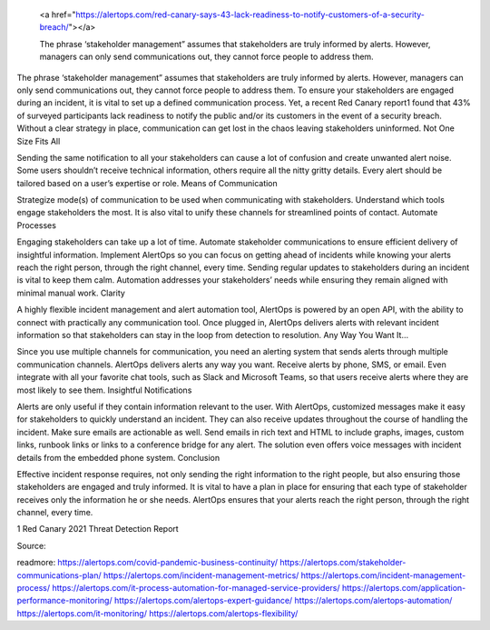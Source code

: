  <a href="https://alertops.com/red-canary-says-43-lack-readiness-to-notify-customers-of-a-security-breach/"></a>
 
 The phrase ‘stakeholder management” assumes that stakeholders are truly informed by alerts. However, managers can only send communications out, they cannot force people to address them.

The phrase ‘stakeholder management” assumes that stakeholders are truly informed by alerts. However, managers can only send communications out, they cannot force people to address them. To ensure your stakeholders are engaged during an incident, it is vital to set up a defined communication process. Yet, a recent Red Canary report1 found that 43% of surveyed participants lack readiness to notify the public and/or its customers in the event of a security breach. Without a clear strategy in place, communication can get lost in the chaos leaving stakeholders uninformed.
Not One Size Fits All

Sending the same notification to all your stakeholders can cause a lot of confusion and create unwanted alert noise. Some users shouldn’t receive technical information, others require all the nitty gritty details. Every alert should be tailored based on a user’s expertise or role.
Means of Communication

Strategize mode(s) of communication to be used when communicating with stakeholders. Understand which tools engage stakeholders the most. It is also vital to unify these channels for streamlined points of contact.
Automate Processes

Engaging stakeholders can take up a lot of time. Automate stakeholder communications to ensure efficient delivery of insightful information. Implement AlertOps so you can focus on getting ahead of incidents while knowing your alerts reach the right person, through the right channel, every time. Sending regular updates to stakeholders during an incident is vital to keep them calm. Automation addresses your stakeholders’ needs while ensuring they remain aligned with minimal manual work.
Clarity

A highly flexible incident management and alert automation tool, AlertOps is powered by an open API, with the ability to connect with practically any communication tool. Once plugged in, AlertOps delivers alerts with relevant incident information so that stakeholders can stay in the loop from detection to resolution.
Any Way You Want It…

Since you use multiple channels for communication, you need an alerting system that sends alerts through multiple communication channels. AlertOps delivers alerts any way you want. Receive alerts by phone, SMS, or email. Even integrate with all your favorite chat tools, such as Slack and Microsoft Teams, so that users receive alerts where they are most likely to see them.
Insightful Notifications

Alerts are only useful if they contain information relevant to the user. With AlertOps, customized messages make it easy for stakeholders to quickly understand an incident. They can also receive updates throughout the course of handling the incident. Make sure emails are actionable as well. Send emails in rich text and HTML to include graphs, images, custom links, runbook links or links to a conference bridge for any alert. The solution even offers voice messages with incident details from the embedded phone system.
Conclusion

Effective incident response requires, not only sending the right information to the right people, but also ensuring those stakeholders are engaged and truly informed. It is vital to have a plan in place for ensuring that each type of stakeholder receives only the information he or she needs. AlertOps ensures that your alerts reach the right person, through the right channel, every time.

1 Red Canary 2021 Threat Detection Report

Source:


readmore:
https://alertops.com/covid-pandemic-business-continuity/
https://alertops.com/stakeholder-communications-plan/
https://alertops.com/incident-management-metrics/
https://alertops.com/incident-management-process/
https://alertops.com/it-process-automation-for-managed-service-providers/
https://alertops.com/application-performance-monitoring/
https://alertops.com/alertops-expert-guidance/
https://alertops.com/alertops-automation/
https://alertops.com/it-monitoring/
https://alertops.com/alertops-flexibility/
